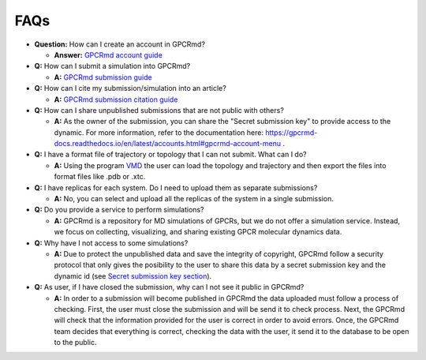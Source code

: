 ==================
FAQs
==================

* **Question:** How can I create an account in GPCRmd? 
  
  * **Answer:** `GPCRmd account guide <https://gpcrmd-docs.readthedocs.io/en/latest/accounts.html>`_

* **Q:** How can I submit a simulation into GPCRmd? 

  * **A:** `GPCRmd submission guide <https://gpcrmd-docs.readthedocs.io/en/latest/submissions.html>`_

* **Q:** How can I cite my submission/simulation into an article?

  * **A:** `GPCRmd submission citation guide <https://gpcrmd-docs.readthedocs.io/en/latest/submissions.html>`_

* **Q:** How can I share unpublished submissions that are not public with others?

  * **A:** As the owner of the submission, you can share the "Secret submission key" to provide access to the dynamic. For more information, refer to the documentation here: https://gpcrmd-docs.readthedocs.io/en/latest/accounts.html#gpcrmd-account-menu .

* **Q:** I have a format file of trajectory or topology that I can not submit. What can I do? 

  * **A:** Using the program `VMD <https://www.ks.uiuc.edu/Research/vmd/>`_ the user can load the topology and trajectory and then export the files into format files like .pdb or .xtc. 

* **Q:** I have replicas for each system. Do I need to upload them as separate submissions?

  * **A:** No, you can select and upload all the replicas of the system in a single submission.

* **Q:** Do you provide a service to perform simulations?

  * **A:** GPCRmd is a repository for MD simulations of GPCRs, but we do not offer a simulation service. Instead, we focus on collecting, visualizing, and sharing existing GPCR molecular dynamics data.
  
* **Q:** Why have I not access to some simulations? 

  * **A:** Due to protect the unpublished data and save the integrity of copyright, GPCRmd follow a security protocol that only gives the posibility to the user to share this data by a secret submission key and the dynamic id (see `Secret submission key section <https://gpcrmd-docs.readthedocs.io/en/latest/accounts.html#gpcrmd-account-menu>`_).

* **Q:** As user, if I have closed the submission, why can I not see it public in GPCRmd?

  * **A:** In order to a submission will become published in GPCRmd the data uploaded must follow a process of checking. First, the user must close the submission and will be send it to check process. Next, the GPCRmd will check that the information provided for the user is correct in order to avoid errors. Once, the GPCRmd team decides that everything is correct, checking the data with the user, it send it to the database to be open to the public. 

  